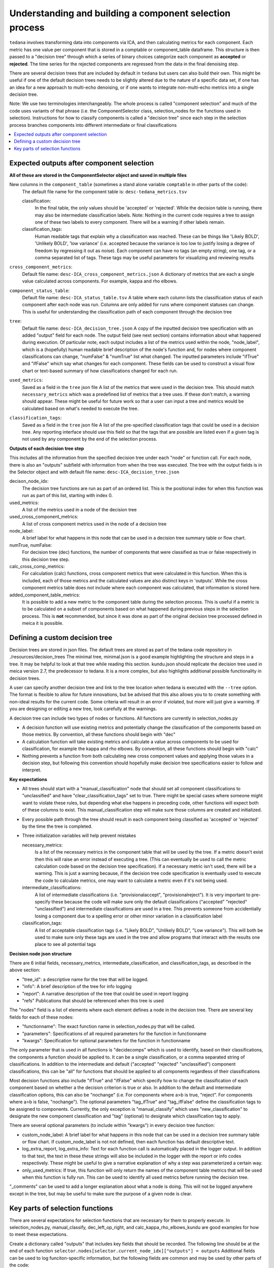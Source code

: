 ########################################################
Understanding and building a component selection process
########################################################

``tedana`` involves transforming data into components via ICA, and then calculating metrics for each component.
Each metric has one value per component that is stored in a comptable or component_table dataframe. This structure
is then passed to a "decision tree" through which a series of binary choices categorize each component as **accepted** or
**rejected**. The time series for the rejected components are regressed from the data in the final denoising step.

There are several decision trees that are included by default in ``tedana`` but users can also build their own.
This might be useful if one of the default decision trees needs to be slightly altered due to the nature
of a specific data set, if one has an idea for a new approach to multi-echo denoising, or if one wants to integrate
non-multi-echo metrics into a single decision tree.

Note: We use two terminologies interchangeably. The whole process is called "component selection"
and much of the code uses variants of that phrase (i.e. the ComponentSelector class, selection_nodes for the functions used in selection).
Instructions for how to classify components is called a "decision tree" since each step in the selection
process branches components into different intermediate or final classifications

.. contents:: :local:


******************************************
Expected outputs after component selection
******************************************

**All of these are stored in the ComponentSelector object and saved in multiple files** 


New columns in the ``component_table`` (sometimes a stand alone variable ``comptable`` in other parts of the code):
    The default file name for the component table is: ``desc-tedana_metrics.tsv``

    classification:
        In the final table, the only values should be 'accepted' or 'rejected'.
        While the decision table is running, there may also be intermediate
        classification labels. Note: Nothing in the current code requires a tree to
        assign one of these two labels to every component. There will be a warning
        if other labels remain.

    classification_tags:
        Human readable tags that explain why a classification was reached. These can
        be things like 'Likely BOLD', 'Unlikely BOLD', 'low variance' (i.e. accepted
        because the variance is too low to justify losing a degree of freedom by
        regressing it out as noise).
        Each component can have no tags (an empty string), one tag, or a comma separated
        list of tags. These tags may be useful parameters for visualizing and reviewing results

``cross_component_metrics``:
    Default file name: ``desc-ICA_cross_component_metrics.json``
    A dictionary of metrics that are each a single value calculated across components. 
    For example, kappa and rho elbows. 

``component_status_table``:
    Default file name: ``desc-ICA_status_table.tsv``
    A table where each column lists the classification status of
    each component after each node was run. Columns are only added
    for runs where component statuses can change.
    This is useful for understanding the classification
    path of each component through the decision tree

``tree``:
    Default file name: ``desc-ICA_decision_tree.json``
    A copy of the inputted decision tree specification with an added "output" field
    for each node. The output field (see next section) contains information about what happened during
    execution. Of particular note, each output includes a list of the metrics
    used within the node, "node_label", which is a (hopefully) human readable brief
    description of the node's function and, for nodes where component classifications
    can change, "numFalse" & "numTrue" list what changed. The inputted parameters include
    "ifTrue" and "ifFalse" which say what changes for each component. These fields can be used
    to construct a visual flow chart or text-based summary of how classifications changed
    for each run.

``used_metrics``:
    Saved as a field in the  ``tree`` json file
    A list of the metrics that were used in the decision tree. This should
    match ``necessary_metrics`` which was a predefined list of metrics that
    a tree uses. If these don't match, a warning should appear. These might
    be useful for future work so that a user can input a tree and metrics
    would be calculated based on what's needed to execute the tree.

``classification_tags``:
    Saved as a field in the ``tree`` json file
    A list of the pre-specified classification tags that could be used in a decision tree.
    Any reporting interface should use this field so that the tags that are possible are listed
    even if a given tag is not used by any component by the end of the selection process.


**Outputs of each decision tree step**

This includes all the information from the specified decision tree under each "node" or function
call. For each node, there is also an "outputs" subfield with information from when the tree
was executed. The tree with the output fields is in the Selector object and 
with default file name: ``desc-ICA_decision_tree.json``

decison_node_idx:
    The decision tree functions are run as part of an ordered list.
    This is the positional index for when this function was run
    as part of this list, starting with index 0.
    
used_metrics:
    A list of the metrics used in a node of the decision tree

used_cross_component_metrics:
    A list of cross component metrics used in the node of a decision tree

node_label:
    A brief label for what happens in this node that can be used in a decision
    tree summary table or flow chart.

numTrue, numFalse:
    For decision tree (dec) functions, the number of components that were classified
    as true or false respectively in this decision tree step.

calc_cross_comp_metrics:
    For calculation (calc) functions, cross component metrics that were
    calculated in this function. When this is included, each of those
    metrics and the calculated values are also distinct keys in 'outputs'.
    While the cross component metrics table does not include where each component
    was calculated, that information is stored here.

added_component_table_metrics:
    It is possible to add a new metric to the component table during the selection process.
    This is useful if a metric is to be calculated on a subset of components based on what
    happened during previous steps in the selection process. This is **not** recommended, but
    since it was done as part of the original decision tree processed defined in meica
    it is possible.


*******************************
Defining a custom decision tree
*******************************

Decision trees are stored in json files. The default trees are stored as part of the tedana code repository in ./resources/decision_trees
The minimal tree, minimal.json is a good example highlighting the structure and steps in a tree. It may be helpful
to look at that tree while reading this section. kundu.json should replicate the decision tree used in meica version 2.7,
the predecessor to tedana. It is a more complex, but also highlights additional possible functionality in decision trees.

A user can specify another decision tree and link to the tree location when tedana is executed with the ``--tree`` option. The format is
flexible to allow for future innovations, but be advised that this also allows you to
to create something with non-ideal results for the current code. Some criteria will result in an error
if violated, but more will just give a warning. If you are designing or editing a new tree, look carefully at the warnings.

A decision tree can include two types of nodes or functions. All functions are currently in selection_nodes.py

- A decision function will use existing metrics and potentially change the classification of the components based on those metrics. By convention, all these functions should begin with "dec"
- A calculation function will take existing metrics and calculate a value across components to be used for classification, for example the kappa and rho elbows. By convention, all these functions should begin with "calc"
- Nothing prevents a function from both calculating new cross component values and applying those values in a decision step, but following this convention should hopefully make decision tree specifications easier to follow and interpret.

**Key expectations**

- All trees should start with a "manual_classification" node that should set all component classifications to "unclassified" and
  have "clear_classification_tags" set to true. There might be special cases where someone might want to violate these rules,
  but depending what else happens in preceding code, other functions will expect both of these columns to exist.
  This manual_classification step will make sure those columns are created and initialized.
- Every possible path through the tree should result in each component being classified as 'accepted' or 'rejected' by the time the tree is completed.
- Three initialization variables will help prevent mistakes
  
  necessary_metrics:
      Is a list of the necessary metrics in the component table that will be used by the tree. If a metric doesn't exist then this
      will raise an error instead of executing a tree. (This can eventually be used to call the metric calculation code based on
      the decision tree specification). If a necessary metric isn't used, there will be a warning. This is just a warning because,
      if the decision tree code specification is eventually used to execute the code to calculate metrics, one may want to calculate
      a metric even if it's not being used.

  intermediate_classifications:
      A list of intermediate classifications (i.e. "provisionalaccept", "provisionalreject"). It is very important to pre-specify these
      because the code will make sure only the default classifications ("accepted" "rejected" "unclassified") and intermediate classifications
      are used in a tree. This prevents someone from accidentially losing a component due to a spelling error or other minor variation in a
      classification label

  classification_tags:
      A list of acceptable classification tags (i.e. "Likely BOLD", "Unlikely BOLD", "Low variance"). This will both be used to make sure only
      these tags are used in the tree and allow programs that interact with the results one place to see all potential tags

**Decision node json structure**

There are  6 initial fields, necessary_metrics, intermediate_classification, and classification_tags, as described in the above section:

- "tree_id": a descriptive name for the tree that will be logged.
- "info": A brief description of the tree for info logging
- "report": A narrative description of the tree that could be used in report logging
- "refs" Publications that should be referenced when this tree is used

The "nodes" field is a list of elements where each element defines a node in the decision tree. There are several key fields for each of these nodes:

- "functionname": The exact function name in selection_nodes.py that will be called.
- "parameters": Specifications of all required parameters for the function in functionname
- "kwargs": Specification for optional parameters for the function in functionname

The only parameter that is used in all functions is "decidecomps" which is used to identify, based on their classifications,
the components a function should be applied to. It can be a single classification, or a comma separated string of classifications.
In addition to the intermediate and default ("accepted" "rejected" "unclassified") component classifications, this can be "all"
for functions that should be applied to all components regardless of their classifications

Most decision functions also include "ifTrue" and "ifFalse" which specify how to change the classification of each component
based on whether a the decision criterion is true or also. In addition to the default and intermediate classification options,
this can also be "nochange" (i.e. For components where a>b is true, "reject". For components where a>b is false, "nochange").
The optional parameters "tag_ifTrue" and "tag_ifFalse" define the classification tags to be assigned to components.
Currently, the only exception is "manual_classify" which uses "new_classification" to designate the new component classification
and "tag" (optional) to designate which classification tag to apply.

There are several optional parameters (to include within "kwargs") in every decision tree function:

- custom_node_label: A brief label for what happens in this node that can be used in a decision tree summary table or flow chart. If custom_node_label is not not defined, then each function has default descriptive text.
- log_extra_report, log_extra_info: Text for each function call is automatically placed in the logger output. In addition to that text, the text in these these strings will also be included in the logger with the report or info codes respectively. These might be useful to give a narrative explanation of why a step was parameterized a certain way.
- only_used_metrics: If true, this function will only return the names of the component table metrics that will be used when this function is fully run. This can be used to identify all used metrics before running the decision tree.

"_comments" can be used to add a longer explanation about what a node is doing. This will not be logged anywhere
except in the tree, but may be useful to make sure the purpose of a given node is clear.

********************************
Key parts of selection functions
********************************

There are several expectations for selection functions that are necessary for them to properly execute.
In selection_nodes.py, manual_classify, dec_left_op_right, and calc_kappa_rho_elbows_kundu are good
examples for how to meet these expectations.

Create a dictionary called "outputs" that includes key fields that should be recorded. 
The following line should be at the end of each function ``selector.nodes[selector.current_node_idx]["outputs"] = outputs`` 
Additional fields can be used to log funciton-specific information, but the following fields are common and may be used by other parts of the code:

- "decision_node_idx" (required): the ordered index for the current function in the decision tree.
- "node_label" (required): A decriptive label for what happens in the node.
- "numTrue" & "numFalse" (required for decision functions): For decision functions, the number of components labels true or false within the function call.
- "used_metrics" (required if a function uses metrics): The list of metrics used in the function. This can be hard coded, defined by input parameters, or empty.
- "used_cross_component_metrics" (required if a function uses cross component metrics): A list of cross component metrics used in the function. This can be hard coded, defined by input parameters, or empty.
- "calc_cross_comp_metrics" (required for calculation functions): A list of cross component metrics calculated within the function. The key-value pair for each calculated metric is also included in "outputs"

Before any data are touched in the function, there should be an ``if only_used_metrics:`` clause that returns ``used_metrics`` for the function call.
This will be useful to gather all metrics a tree will use without requiring a specific dataset.

Existing functions define ``function_name_idx = f"Step {selector.current_node_idx}: [text of function_name]`` This is used in logging and is cleaner to initialize near the top of each function.


Each function has code that creates a default node label in ``outputs["node_label"]``. The default node lable
may be used in decision tree visualization so it should be relatively short. Within this section, if there is
a user-provided custom_node_label, that should be used instead.

Calculation nodes should check if the value they are calculating was already calculated and output a warning if the function overwrites an existing value

Code that adds the text log_extra_info and log_extra_report into the appropriate logs (if they are provided by the user)

After the above information is included, all functions will call ``selectcomps2use`` which returns the components with classifications included in ``decide_comps``
and then run ``confirm_metrics_exist`` which is an added check to make sure the metrics used by this function exist in the component table.

Nearly every function has a clause like:

.. code-block:: python

  if comps2use is None:
      log_decision_tree_step(function_name_idx, comps2use, decide_comps=decide_comps)
      outputs["numTrue"] = 0
      outputs["numFalse"] = 0
  else:

If there are no components with the classifications in ``decide_comps`` this logs that there's nothing for the function to be run on, else continue.

For decision functions the key variable is ``decision_boolean`` which should be a dataframe column which is True or False for the components in ``decide_comps``
based on the function's criteria. That column is an input to ``change_comptable_classifications`` which will update the component_table classifications,
update the classification history in component_status_table, and update the component classification_tags. Components not in ``decide_comps`` retain their
existing classifications and tags.
``change_comptable_classifications`` also returns and should assign values to ``outputs["numTrue"]`` and ``outputs["numFalse"]``.
These log how many components were identified as true or false within each function.

For calculation functions, the calculated values should be added as a value/key pair to both ``selector.cross_component_metrics`` and ``outputs``

``log_decision_tree_step`` puts the relevant info from the function call into the program's output log.

Every function should end.

.. code-block:: python

  selector.nodes[selector.current_node_idx]["outputs"] = outputs
  return selector

  functionname.__doc__ = (functionname.__doc__.format(**decision_docs))

This makes sure the outputs from the function are saved in the class structure and the class structure is returned.
The following line should include the function's name and is used to make sure repeated variable names are compiled correctly for the API documentation.

If you have made it this far, congratulations. 
If you follow these steps you'll be able to impress your colleagues, friends, and family by designing your very own decision tree functions.
